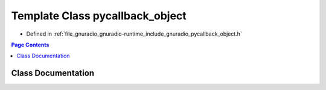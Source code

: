 .. _exhale_class_classpycallback__object:

Template Class pycallback_object
================================

- Defined in :ref:`file_gnuradio_gnuradio-runtime_include_gnuradio_pycallback_object.h`


.. contents:: Page Contents
   :local:
   :backlinks: none


Class Documentation
-------------------


.. doxygenclass:: pycallback_object
   :project: gnuradio
   :members:
   :protected-members:
   :undoc-members: